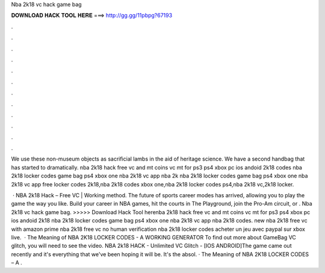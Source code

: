 Nba 2k18 vc hack game bag



𝐃𝐎𝐖𝐍𝐋𝐎𝐀𝐃 𝐇𝐀𝐂𝐊 𝐓𝐎𝐎𝐋 𝐇𝐄𝐑𝐄 ===> http://gg.gg/11pbpg?67193



.



.



.



.



.



.



.



.



.



.



.



.

We use these non-museum objects as sacrificial lambs in the aid of heritage science. We have a second handbag that has started to dramatically. nba 2k18 hack free vc and mt coins vc mt for ps3 ps4 xbox pc ios andoid 2k18 codes nba 2k18 locker codes game bag ps4 xbox one nba 2k18 vc app nba 2k nba 2k18 locker codes game bag ps4 xbox one nba 2k18 vc app free locker codes 2k18,nba 2k18 codes xbox one,nba 2k18 locker codes ps4,nba 2k18 vc,2k18 locker.

 · NBA 2k18 Hack – Free VC | Working method. The future of sports career modes has arrived, allowing you to play the game the way you like. Build your career in NBA games, hit the courts in The Playground, join the Pro-Am circuit, or . Nba 2k18 vc hack game bag. >>>>> Download Hack Tool herenba 2k18 hack free vc and mt coins vc mt for ps3 ps4 xbox pc ios andoid 2k18 nba 2k18 locker codes game bag ps4 xbox one nba 2k18 vc app nba 2k18 codes. new nba 2k18 free vc with amazon prime nba 2k18 free vc no human verification nba 2k18 locker codes acheter un jeu avec paypal sur xbox live.  · The Meaning of NBA 2K18 LOCKER CODES - A WORKING GENERATOR To find out more about GameBag VC glitch, you will need to see the video. NBA 2k18 HACK - Unlimited VC Glitch - [IOS ANDROID]The game came out recently and it's everything that we've been hoping it will be. It's the absol. · The Meaning of NBA 2K18 LOCKER CODES – A .
